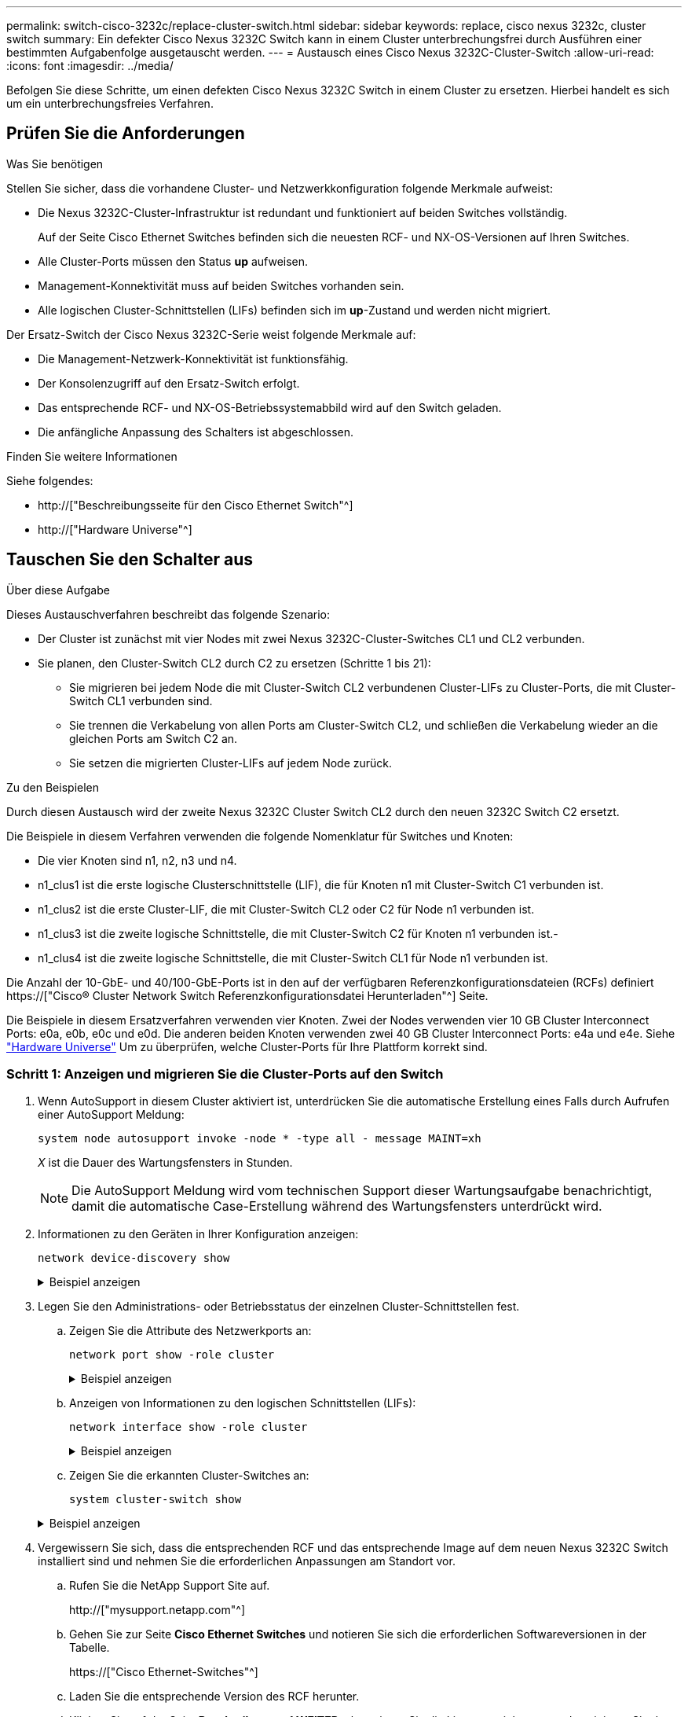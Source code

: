 ---
permalink: switch-cisco-3232c/replace-cluster-switch.html 
sidebar: sidebar 
keywords: replace, cisco nexus 3232c, cluster switch 
summary: Ein defekter Cisco Nexus 3232C Switch kann in einem Cluster unterbrechungsfrei durch Ausführen einer bestimmten Aufgabenfolge ausgetauscht werden. 
---
= Austausch eines Cisco Nexus 3232C-Cluster-Switch
:allow-uri-read: 
:icons: font
:imagesdir: ../media/


[role="lead"]
Befolgen Sie diese Schritte, um einen defekten Cisco Nexus 3232C Switch in einem Cluster zu ersetzen. Hierbei handelt es sich um ein unterbrechungsfreies Verfahren.



== Prüfen Sie die Anforderungen

.Was Sie benötigen
Stellen Sie sicher, dass die vorhandene Cluster- und Netzwerkkonfiguration folgende Merkmale aufweist:

* Die Nexus 3232C-Cluster-Infrastruktur ist redundant und funktioniert auf beiden Switches vollständig.
+
Auf der Seite Cisco Ethernet Switches befinden sich die neuesten RCF- und NX-OS-Versionen auf Ihren Switches.

* Alle Cluster-Ports müssen den Status *up* aufweisen.
* Management-Konnektivität muss auf beiden Switches vorhanden sein.
* Alle logischen Cluster-Schnittstellen (LIFs) befinden sich im *up*-Zustand und werden nicht migriert.


Der Ersatz-Switch der Cisco Nexus 3232C-Serie weist folgende Merkmale auf:

* Die Management-Netzwerk-Konnektivität ist funktionsfähig.
* Der Konsolenzugriff auf den Ersatz-Switch erfolgt.
* Das entsprechende RCF- und NX-OS-Betriebssystemabbild wird auf den Switch geladen.
* Die anfängliche Anpassung des Schalters ist abgeschlossen.


.Finden Sie weitere Informationen
Siehe folgendes:

* http://["Beschreibungsseite für den Cisco Ethernet Switch"^]
* http://["Hardware Universe"^]




== Tauschen Sie den Schalter aus

.Über diese Aufgabe
Dieses Austauschverfahren beschreibt das folgende Szenario:

* Der Cluster ist zunächst mit vier Nodes mit zwei Nexus 3232C-Cluster-Switches CL1 und CL2 verbunden.
* Sie planen, den Cluster-Switch CL2 durch C2 zu ersetzen (Schritte 1 bis 21):
+
** Sie migrieren bei jedem Node die mit Cluster-Switch CL2 verbundenen Cluster-LIFs zu Cluster-Ports, die mit Cluster-Switch CL1 verbunden sind.
** Sie trennen die Verkabelung von allen Ports am Cluster-Switch CL2, und schließen die Verkabelung wieder an die gleichen Ports am Switch C2 an.
** Sie setzen die migrierten Cluster-LIFs auf jedem Node zurück.




.Zu den Beispielen
Durch diesen Austausch wird der zweite Nexus 3232C Cluster Switch CL2 durch den neuen 3232C Switch C2 ersetzt.

Die Beispiele in diesem Verfahren verwenden die folgende Nomenklatur für Switches und Knoten:

* Die vier Knoten sind n1, n2, n3 und n4.
* n1_clus1 ist die erste logische Clusterschnittstelle (LIF), die für Knoten n1 mit Cluster-Switch C1 verbunden ist.
* n1_clus2 ist die erste Cluster-LIF, die mit Cluster-Switch CL2 oder C2 für Node n1 verbunden ist.
* n1_clus3 ist die zweite logische Schnittstelle, die mit Cluster-Switch C2 für Knoten n1 verbunden ist.-
* n1_clus4 ist die zweite logische Schnittstelle, die mit Cluster-Switch CL1 für Node n1 verbunden ist.


Die Anzahl der 10-GbE- und 40/100-GbE-Ports ist in den auf der verfügbaren Referenzkonfigurationsdateien (RCFs) definiert https://["Cisco® Cluster Network Switch Referenzkonfigurationsdatei Herunterladen"^] Seite.

Die Beispiele in diesem Ersatzverfahren verwenden vier Knoten. Zwei der Nodes verwenden vier 10 GB Cluster Interconnect Ports: e0a, e0b, e0c und e0d. Die anderen beiden Knoten verwenden zwei 40 GB Cluster Interconnect Ports: e4a und e4e. Siehe link:https://hwu.netapp.com["Hardware Universe"^] Um zu überprüfen, welche Cluster-Ports für Ihre Plattform korrekt sind.



=== Schritt 1: Anzeigen und migrieren Sie die Cluster-Ports auf den Switch

. Wenn AutoSupport in diesem Cluster aktiviert ist, unterdrücken Sie die automatische Erstellung eines Falls durch Aufrufen einer AutoSupport Meldung:
+
`system node autosupport invoke -node * -type all - message MAINT=xh`

+
_X_ ist die Dauer des Wartungsfensters in Stunden.

+
[NOTE]
====
Die AutoSupport Meldung wird vom technischen Support dieser Wartungsaufgabe benachrichtigt, damit die automatische Case-Erstellung während des Wartungsfensters unterdrückt wird.

====
. Informationen zu den Geräten in Ihrer Konfiguration anzeigen:
+
`network device-discovery show`

+
.Beispiel anzeigen
[%collapsible]
====
[listing]
----
cluster::> network device-discovery show
            Local  Discovered
Node        Port   Device              Interface         Platform
----------- ------ ------------------- ----------------  ----------------
n1         /cdp
            e0a    CL1                 Ethernet1/1/1    N3K-C3232C
            e0b    CL2                 Ethernet1/1/1    N3K-C3232C
            e0c    CL2                 Ethernet1/1/2    N3K-C3232C
            e0d    CL1                 Ethernet1/1/2    N3K-C3232C

n2         /cdp
            e0a    CL1                 Ethernet1/1/3    N3K-C3232C
            e0b    CL2                 Ethernet1/1/3    N3K-C3232C
            e0c    CL2                 Ethernet1/1/4    N3K-C3232C
            e0d    CL1                 Ethernet1/1/4    N3K-C3232C

n3         /cdp
            e4a    CL1                 Ethernet1/7      N3K-C3232C
            e4e    CL2                 Ethernet1/7      N3K-C3232C

n4         /cdp
            e4a    CL1                 Ethernet1/8      N3K-C3232C
            e4e    CL2                 Ethernet1/8      N3K-C3232C

12 entries were displayed
----
====
. Legen Sie den Administrations- oder Betriebsstatus der einzelnen Cluster-Schnittstellen fest.
+
.. Zeigen Sie die Attribute des Netzwerkports an:
+
`network port show -role cluster`

+
.Beispiel anzeigen
[%collapsible]
====
[listing]
----
cluster::*> network port show -role cluster
(network port show)
Node: n1
                                                                      Ignore
                                                  Speed(Mbps) Health  Health
Port      IPspace      Broadcast Domain Link MTU  Admin/Oper  Status  Status
--------- ------------ ---------------- ---- ---- ----------- ------------
e0a       Cluster      Cluster          up   9000 auto/10000  -
e0b       Cluster      Cluster          up   9000 auto/10000  -
e0c       Cluster      Cluster          up   9000 auto/10000  -
e0d       Cluster      Cluster          up   9000 auto/10000  -        -

Node: n2
                                                                      Ignore
                                                  Speed(Mbps) Health  Health
Port      IPspace      Broadcast Domain Link MTU  Admin/Oper  Status  Status
--------- ------------ ---------------- ---- ---- ----------- ------------
e0a       Cluster      Cluster          up   9000  auto/10000 -
e0b       Cluster      Cluster          up   9000  auto/10000 -
e0c       Cluster      Cluster          up   9000  auto/10000 -
e0d       Cluster      Cluster          up   9000  auto/10000 -        -

Node: n3
                                                                       Ignore
                                                  Speed(Mbps) Health   Health
Port      IPspace      Broadcast Domain Link MTU  Admin/Oper  Status   Status
--------- ------------ ---------------- ---- ---- ----------- -------- -----
e4a       Cluster      Cluster          up   9000 auto/40000  -        -
e4e       Cluster      Cluster          up   9000 auto/40000  -        -

Node: n4
                                                                       Ignore
                                                  Speed(Mbps) Health   Health
Port      IPspace      Broadcast Domain Link MTU  Admin/Oper  Status   Status
--------- ------------ ---------------- ---- ---- ----------- -------- -----
e4a       Cluster      Cluster          up   9000 auto/40000  -
e4e       Cluster      Cluster          up   9000 auto/40000  -

12 entries were displayed.
----
====
.. Anzeigen von Informationen zu den logischen Schnittstellen (LIFs):
+
`network interface show -role cluster`

+
.Beispiel anzeigen
[%collapsible]
====
[listing]
----
cluster::*> network interface show -role cluster
             Logical    Status     Network          Current       Current Is
Vserver     Interface  Admin/Oper Address/Mask       Node          Port   Home
----------- ---------- ---------- ------------------ ------------- ------- ---
Cluster
            n1_clus1   up/up      10.10.0.1/24       n1            e0a     true
            n1_clus2   up/up      10.10.0.2/24       n1            e0b     true
            n1_clus3   up/up      10.10.0.3/24       n1            e0c     true
            n1_clus4   up/up      10.10.0.4/24       n1            e0d     true
            n2_clus1   up/up      10.10.0.5/24       n2            e0a     true
            n2_clus2   up/up      10.10.0.6/24       n2            e0b     true
            n2_clus3   up/up      10.10.0.7/24       n2            e0c     true
            n2_clus4   up/up      10.10.0.8/24       n2            e0d     true
            n3_clus1   up/up      10.10.0.9/24       n3            e0a     true
            n3_clus2   up/up      10.10.0.10/24      n3            e0e     true
            n4_clus1   up/up      10.10.0.11/24      n4            e0a     true
            n4_clus2   up/up      10.10.0.12/24      n4            e0e     true

12 entries were displayed.
----
====
.. Zeigen Sie die erkannten Cluster-Switches an:
+
`system cluster-switch show`

+
.Beispiel anzeigen
[%collapsible]
====
Im folgenden Ausgabebeispiel werden die Cluster-Switches angezeigt:

[listing]
----
cluster::> system cluster-switch show
Switch                      Type               Address          Model
--------------------------- ------------------ ---------------- ---------------
CL1                         cluster-network    10.10.1.101      NX3232C
Serial Number: FOX000001
Is Monitored: true
Reason:
Software Version: Cisco Nexus Operating System (NX-OS) Software, Version
                   7.0(3)I6(1)
Version Source: CDP

CL2                         cluster-network    10.10.1.102      NX3232C
Serial Number: FOX000002
Is Monitored: true
Reason:
Software Version: Cisco Nexus Operating System (NX-OS) Software, Version
                   7.0(3)I6(1)
Version Source: CDP

2 entries were displayed.
----
====


. Vergewissern Sie sich, dass die entsprechenden RCF und das entsprechende Image auf dem neuen Nexus 3232C Switch installiert sind und nehmen Sie die erforderlichen Anpassungen am Standort vor.
+
.. Rufen Sie die NetApp Support Site auf.
+
http://["mysupport.netapp.com"^]

.. Gehen Sie zur Seite *Cisco Ethernet Switches* und notieren Sie sich die erforderlichen Softwareversionen in der Tabelle.
+
https://["Cisco Ethernet-Switches"^]

.. Laden Sie die entsprechende Version des RCF herunter.
.. Klicken Sie auf der Seite *Beschreibung* auf *WEITER*, akzeptieren Sie die Lizenzvereinbarung und navigieren Sie dann zur Seite *Download*.
.. Laden Sie die richtige Version der Bildsoftware von der Seite * Cisco® Cluster und Management Network Switch Reference Configuration File Download* herunter.
+
http://["Cisco® Cluster und Management Network Switch Referenzkonfigurationsdatei herunterladen"^]



. Migrieren Sie die Cluster-LIFs auf die physischen Node-Ports, die mit dem Ersatz-Switch verbunden sind.C2:
+
`network interface migrate -vserver Cluster -lif _lif-name_ -source-node _node-name_ -destination-node _node-name_ -destination-port _port-name_`

+
.Beispiel anzeigen
[%collapsible]
====
Sie müssen alle Cluster-LIFs individuell migrieren, wie im folgenden Beispiel gezeigt:

[listing]
----
cluster::*> network interface migrate -vserver Cluster -lif n1_clus2 -source-node n1 –destination-
node n1 -destination-port e0a
cluster::*> network interface migrate -vserver Cluster -lif n1_clus3 -source-node n1 –destination-
node n1 -destination-port e0d
cluster::*> network interface migrate -vserver Cluster -lif n2_clus2 -source-node n2 –destination-
node n2 -destination-port e0a
cluster::*> network interface migrate -vserver Cluster -lif n2_clus3 -source-node n2 –destination-
node n2 -destination-port e0d
cluster::*> network interface migrate -vserver Cluster -lif n3_clus2 -source-node n3 –destination-
node n3 -destination-port e4a
cluster::*> network interface migrate -vserver Cluster -lif n4_clus2 -source-node n4 –destinationnode
n4 -destination-port e4a
----
====
. Überprüfen Sie den Status der Cluster-Ports und ihrer Home-Bezeichnungen:
+
`network interface show -role cluster`

+
.Beispiel anzeigen
[%collapsible]
====
[listing]
----
cluster::*> network interface show -role cluster
(network interface show)
            Logical    Status     Network            Current       Current Is
Vserver     Interface  Admin/Oper Address/Mask       Node          Port    Home
----------- ---------- ---------- ------------------ ------------- ------- ----
Cluster
            n1_clus1   up/up      10.10.0.1/24       n1            e0a     true
            n1_clus2   up/up      10.10.0.2/24       n1            e0a     false
            n1_clus3   up/up      10.10.0.3/24       n1            e0d     false
            n1_clus4   up/up      10.10.0.4/24       n1            e0d     true
            n2_clus1   up/up      10.10.0.5/24       n2            e0a     true
            n2_clus2   up/up      10.10.0.6/24       n2            e0a     false
            n2_clus3   up/up      10.10.0.7/24       n2            e0d     false
            n2_clus4   up/up      10.10.0.8/24       n2            e0d     true
            n3_clus1   up/up      10.10.0.9/24       n3            e4a     true
            n3_clus2   up/up      10.10.0.10/24      n3            e4a     false
            n4_clus1   up/up      10.10.0.11/24      n4            e4a     true
            n4_clus2   up/up      10.10.0.12/24      n4            e4a     false
12 entries were displayed.
----
====
. Fahren Sie die Cluster-Interconnect-Ports herunter, die physisch mit dem ursprünglichen Switch CL2 verbunden sind:
+
`network port modify -node _node-name_ -port _port-name_ -up-admin false`

+
.Beispiel anzeigen
[%collapsible]
====
Im folgenden Beispiel werden die Cluster-Interconnect-Ports auf allen Nodes heruntergefahren:

[listing]
----
cluster::*> network port modify -node n1 -port e0b -up-admin false
cluster::*> network port modify -node n1 -port e0c -up-admin false
cluster::*> network port modify -node n2 -port e0b -up-admin false
cluster::*> network port modify -node n2 -port e0c -up-admin false
cluster::*> network port modify -node n3 -port e4e -up-admin false
cluster::*> network port modify -node n4 -port e4e -up-admin false
----
====
. Anpingen der Remote-Cluster-Schnittstellen und Durchführen einer RPC-Server-Prüfung:
+
`cluster ping-cluster -node _node-name_`

+
.Beispiel anzeigen
[%collapsible]
====
Im folgenden Beispiel wird Node n1 beflügelt und der RPC-Status danach angezeigt:

[listing]
----
cluster::*> cluster ping-cluster -node n1
Host is n1 Getting addresses from network interface table...
Cluster n1_clus1 n1        e0a    10.10.0.1
Cluster n1_clus2 n1        e0b    10.10.0.2
Cluster n1_clus3 n1        e0c    10.10.0.3
Cluster n1_clus4 n1        e0d    10.10.0.4
Cluster n2_clus1 n2        e0a    10.10.0.5
Cluster n2_clus2 n2        e0b    10.10.0.6
Cluster n2_clus3 n2        e0c    10.10.0.7
Cluster n2_clus4 n2        e0d    10.10.0.8
Cluster n3_clus1 n4        e0a    10.10.0.9
Cluster n3_clus2 n3        e0e    10.10.0.10
Cluster n4_clus1 n4        e0a    10.10.0.11
Cluster n4_clus2 n4        e0e    10.10.0.12
Local = 10.10.0.1 10.10.0.2 10.10.0.3 10.10.0.4
Remote = 10.10.0.5 10.10.0.6 10.10.0.7 10.10.0.8 10.10.0.9 10.10.0.10 10.10.0.11
10.10.0.12 Cluster Vserver Id = 4294967293 Ping status:
....
Basic connectivity succeeds on 32 path(s)
Basic connectivity fails on 0 path(s) ................
Detected 9000 byte MTU on 32 path(s):
    Local 10.10.0.1 to Remote 10.10.0.5
    Local 10.10.0.1 to Remote 10.10.0.6
    Local 10.10.0.1 to Remote 10.10.0.7
    Local 10.10.0.1 to Remote 10.10.0.8
    Local 10.10.0.1 to Remote 10.10.0.9
    Local 10.10.0.1 to Remote 10.10.0.10
    Local 10.10.0.1 to Remote 10.10.0.11
    Local 10.10.0.1 to Remote 10.10.0.12
    Local 10.10.0.2 to Remote 10.10.0.5
    Local 10.10.0.2 to Remote 10.10.0.6
    Local 10.10.0.2 to Remote 10.10.0.7
    Local 10.10.0.2 to Remote 10.10.0.8
    Local 10.10.0.2 to Remote 10.10.0.9
    Local 10.10.0.2 to Remote 10.10.0.10
    Local 10.10.0.2 to Remote 10.10.0.11
    Local 10.10.0.2 to Remote 10.10.0.12
    Local 10.10.0.3 to Remote 10.10.0.5
    Local 10.10.0.3 to Remote 10.10.0.6
    Local 10.10.0.3 to Remote 10.10.0.7
    Local 10.10.0.3 to Remote 10.10.0.8
    Local 10.10.0.3 to Remote 10.10.0.9
    Local 10.10.0.3 to Remote 10.10.0.10
    Local 10.10.0.3 to Remote 10.10.0.11
    Local 10.10.0.3 to Remote 10.10.0.12
    Local 10.10.0.4 to Remote 10.10.0.5
    Local 10.10.0.4 to Remote 10.10.0.6
    Local 10.10.0.4 to Remote 10.10.0.7
    Local 10.10.0.4 to Remote 10.10.0.8
    Local 10.10.0.4 to Remote 10.10.0.9
    Local 10.10.0.4 to Remote 10.10.0.10
    Local 10.10.0.4 to Remote 10.10.0.11
    Local 10.10.0.4 to Remote 10.10.0.12
Larger than PMTU communication succeeds on 32 path(s) RPC status:
8 paths up, 0 paths down (tcp check)
8	paths up, 0 paths down (udp check)
----
====




=== Schritt: ISLs auf Switch CL1 und C2 migrieren

. Fahren Sie die Ports 1/31 und 1/32 am Cluster-Switch CL1 herunter.
+
Weitere Informationen zu Cisco-Befehlen finden Sie in den Handbüchern im https://["Referenzen für NX-OS-Befehle der Cisco Nexus 3000-Serie"^].

+
.Beispiel anzeigen
[%collapsible]
====
[listing]
----
(CL1)# configure
(CL1)(Config)# interface e1/31-32
(CL1(config-if-range)# shutdown
(CL1(config-if-range)# exit
(CL1)(Config)# exit (CL1)#
----
====
. Entfernen Sie alle Kabel, die am Cluster-Switch CL2 angeschlossen sind, und schließen Sie sie für alle Nodes an den Austausch-Switch C2 an.
. Entfernen Sie die ISL-Kabel (Inter-Switch Link) von den Ports e1/31 und e1/32 am Cluster-Switch CL2, und schließen Sie sie an die gleichen Ports am Ersatzschalter C2 an.
. ISL-Ports 1/31 und 1/32 auf dem Cluster-Switch CL1 heraufholen.
+
Weitere Informationen zu Cisco-Befehlen finden Sie in den Handbüchern im https://["Referenzen für NX-OS-Befehle der Cisco Nexus 3000-Serie"^].

+
.Beispiel anzeigen
[%collapsible]
====
[listing]
----
(CL1)# configure
(CL1)(Config)# interface e1/31-32
(CL1(config-if-range)# no shutdown
(CL1(config-if-range)# exit
(CL1)(Config)# exit
(CL1)#
----
====
. Überprüfen Sie, ob die ISLs auf CL1 verfügbar sind.
+
Weitere Informationen zu Cisco-Befehlen finden Sie in den Handbüchern im https://["Referenzen für NX-OS-Befehle der Cisco Nexus 3000-Serie"^].

+
Die Ports eth1/31 und eth1/32 sollten angegeben werden `(P)`, Was bedeutet, dass die ISL-Ports im Port-Channel aktiv sind:

+
.Beispiel anzeigen
[%collapsible]
====
[listing]
----
CL1# show port-channel summary
Flags: D - Down         P - Up in port-channel (members)
       I - Individual   H - Hot-standby (LACP only)
       s - Suspended    r - Module-removed
       S - Switched     R - Routed
       U - Up (port-channel)
       M - Not in use. Min-links not met
--------------------------------------------------------------------------------
Group Port-        Type   Protocol  Member Ports
      Channel
--------------------------------------------------------------------------------
1     Po1(SU)      Eth    LACP      Eth1/31(P)   Eth1/32(P)
----
====
. Vergewissern Sie sich, dass die ISLs auf Cluster-Switch C2 verfügbar sind.
+
Weitere Informationen zu Cisco-Befehlen finden Sie in den Handbüchern im https://["Referenzen für NX-OS-Befehle der Cisco Nexus 3000-Serie"^].

+
.Beispiel anzeigen
[%collapsible]
====
[listing]
----
Ports Eth1/31 and Eth1/32 should indicate (P), which means that both ISL ports are up in the port-channel.
Example
C2# show port-channel summary
Flags: D - Down         P - Up in port-channel (members)
       I - Individual   H - Hot-standby (LACP only)        s - Suspended    r - Module-removed
       S - Switched     R - Routed
       U - Up (port-channel)
       M - Not in use. Min-links not met
--------------------------------------------------------------------------------
Group Port-        Type   Protocol  Member Ports
      Channel
--------------------------------------------------------------------------------
1     Po1(SU)      Eth    LACP      Eth1/31(P)   Eth1/32(P)
----
====
. Führen Sie auf allen Knoten alle Cluster-Interconnect-Ports aus, die mit dem Ersatz-Switch C2 verbunden sind:
+
`network port modify -node _node-name_ -port _port-name_ -up-admin true`

+
.Beispiel anzeigen
[%collapsible]
====
[listing]
----
cluster::*> network port modify -node n1 -port e0b -up-admin true
cluster::*> network port modify -node n1 -port e0c -up-admin true
cluster::*> network port modify -node n2 -port e0b -up-admin true
cluster::*> network port modify -node n2 -port e0c -up-admin true
cluster::*> network port modify -node n3 -port e4e -up-admin true
cluster::*> network port modify -node n4 -port e4e -up-admin true
----
====




=== Schritt 3: Zurücksetzen aller LIFs auf die ursprünglich zugewiesenen Ports

. Zurücksetzen aller migrierten Cluster-Interconnect-LIFs auf allen Nodes:
+
`network interface revert -vserver cluster -lif _lif-name_`

+
.Beispiel anzeigen
[%collapsible]
====
Sie müssen alle Cluster-Interconnect-LIFs einzeln zurücksetzen, wie im folgenden Beispiel dargestellt:

[listing]
----
cluster::*> network interface revert -vserver cluster -lif n1_clus2
cluster::*> network interface revert -vserver cluster -lif n1_clus3
cluster::*> network interface revert -vserver cluster -lif n2_clus2
cluster::*> network interface revert -vserver cluster -lif n2_clus3
Cluster::*> network interface revert –vserver cluster –lif n3_clus2
Cluster::*> network interface revert –vserver cluster –lif n4_clus2
----
====
. Vergewissern Sie sich, dass die Cluster-Interconnect-Ports jetzt nach Hause zurückgesetzt werden:
+
`network interface show`

+
.Beispiel anzeigen
[%collapsible]
====
Das folgende Beispiel zeigt, dass alle LIFs erfolgreich zurückgesetzt wurden, da die Ports unter aufgeführt sind `Current Port` Spalte hat den Status von `true` Im `Is Home` Spalte. Wenn ein Port einen Wert von hat `false`, Das LIF wurde nicht zurückgesetzt.

[listing]
----
cluster::*> network interface show -role cluster
 (network interface show)
            Logical    Status     Network            Current       Current Is
Vserver     Interface  Admin/Oper Address/Mask       Node          Port    Home
----------- ---------- ---------- ------------------ ------------- ------- ----
Cluster
             n1_clus1   up/up      10.10.0.1/24       n1            e0a     true
             n1_clus2   up/up      10.10.0.2/24       n1            e0b     true
             n1_clus3   up/up      10.10.0.3/24       n1            e0c     true
             n1_clus4   up/up      10.10.0.4/24       n1            e0d     true
             n2_clus1   up/up      10.10.0.5/24       n2            e0a     true
             n2_clus2   up/up      10.10.0.6/24       n2            e0b     true
             n2_clus3   up/up      10.10.0.7/24       n2            e0c     true
             n2_clus4   up/up      10.10.0.8/24       n2            e0d     true
             n3_clus1   up/up      10.10.0.9/24       n3            e4a     true
             n3_clus2   up/up      10.10.0.10/24      n3            e4e     true
             n4_clus1   up/up      10.10.0.11/24      n4            e4a     true
             n4_clus2   up/up      10.10.0.12/24      n4            e4e     true
12 entries were displayed.
----
====
. Vergewissern Sie sich, dass die Cluster-Ports verbunden sind:
+
`network port show -role cluster`

+
.Beispiel anzeigen
[%collapsible]
====
[listing]
----
cluster::*> network port show –role cluster
  (network port show)
Node: n1
                                                                       Ignore
                                                  Speed(Mbps) Health   Health
Port      IPspace      Broadcast Domain Link MTU  Admin/Oper  Status   Status
--------- ------------ ---------------- ---- ---- ----------- -------- -----
e0a       Cluster      Cluster          up   9000 auto/10000  -
e0b       Cluster      Cluster          up   9000 auto/10000  -
e0c       Cluster      Cluster          up   9000 auto/10000  -
e0d       Cluster      Cluster          up   9000 auto/10000  -        -

Node: n2
                                                                       Ignore
                                                  Speed(Mbps) Health   Health
Port      IPspace      Broadcast Domain Link MTU  Admin/Oper  Status   Status
 --------- ------------ ---------------- ---- ---- ----------- -------- -----
e0a       Cluster      Cluster          up   9000  auto/10000 -
e0b       Cluster      Cluster          up   9000  auto/10000 -
e0c       Cluster      Cluster          up   9000  auto/10000 -
e0d       Cluster      Cluster          up   9000  auto/10000 -        -
Node: n3
                                                                       Ignore
                                                  Speed(Mbps) Health   Health
Port      IPspace      Broadcast Domain Link MTU  Admin/Oper  Status   Status
--------- ------------ ---------------- ---- ---- ----------- -------- -----
e4a       Cluster      Cluster          up   9000 auto/40000  -
e4e       Cluster      Cluster          up   9000 auto/40000  -        -
Node: n4
                                                                       Ignore
                                                  Speed(Mbps) Health   Health
Port      IPspace      Broadcast Domain Link MTU  Admin/Oper  Status   Status
--------- ------------ ---------------- ---- ---- ----------- -------- -----
e4a       Cluster      Cluster          up   9000 auto/40000  -
e4e       Cluster      Cluster          up   9000 auto/40000  -
        12 entries were displayed.
----
====
. Anpingen der Remote-Cluster-Schnittstellen und Durchführen einer RPC-Server-Prüfung:
+
`cluster ping-cluster -node _node-name_`

+
.Beispiel anzeigen
[%collapsible]
====
Im folgenden Beispiel wird Node n1 beflügelt und der RPC-Status danach angezeigt:

[listing]
----
cluster::*> cluster ping-cluster -node n1
Host is n1 Getting addresses from network interface table...
Cluster n1_clus1 n1        e0a    10.10.0.1
Cluster n1_clus2 n1        e0b    10.10.0.2
Cluster n1_clus3 n1        e0c    10.10.0.3
Cluster n1_clus4 n1        e0d    10.10.0.4
Cluster n2_clus1 n2        e0a    10.10.0.5
Cluster n2_clus2 n2        e0b    10.10.0.6
Cluster n2_clus3 n2        e0c    10.10.0.7
Cluster n2_clus4 n2        e0d    10.10.0.8
Cluster n3_clus1 n3        e0a    10.10.0.9
Cluster n3_clus2 n3        e0e    10.10.0.10
Cluster n4_clus1 n4        e0a    10.10.0.11
Cluster n4_clus2 n4        e0e    10.10.0.12
Local = 10.10.0.1 10.10.0.2 10.10.0.3 10.10.0.4
Remote = 10.10.0.5 10.10.0.6 10.10.0.7 10.10.0.8 10.10.0.9 10.10.0.10 10.10.0.11 10.10.0.12
Cluster Vserver Id = 4294967293 Ping status:
....
Basic connectivity succeeds on 32 path(s)
Basic connectivity fails on 0 path(s) ................
Detected 1500 byte MTU on 32 path(s):
    Local 10.10.0.1 to Remote 10.10.0.5
    Local 10.10.0.1 to Remote 10.10.0.6
    Local 10.10.0.1 to Remote 10.10.0.7
    Local 10.10.0.1 to Remote 10.10.0.8
    Local 10.10.0.1 to Remote 10.10.0.9
    Local 10.10.0.1 to Remote 10.10.0.10
    Local 10.10.0.1 to Remote 10.10.0.11
    Local 10.10.0.1 to Remote 10.10.0.12
    Local 10.10.0.2 to Remote 10.10.0.5
    Local 10.10.0.2 to Remote 10.10.0.6
    Local 10.10.0.2 to Remote 10.10.0.7
    Local 10.10.0.2 to Remote 10.10.0.8
    Local 10.10.0.2 to Remote 10.10.0.9
    Local 10.10.0.2 to Remote 10.10.0.10
    Local 10.10.0.2 to Remote 10.10.0.11
    Local 10.10.0.2 to Remote 10.10.0.12
    Local 10.10.0.3 to Remote 10.10.0.5
    Local 10.10.0.3 to Remote 10.10.0.6
    Local 10.10.0.3 to Remote 10.10.0.7
    Local 10.10.0.3 to Remote 10.10.0.8
    Local 10.10.0.3 to Remote 10.10.0.9
    Local 10.10.0.3 to Remote 10.10.0.10
    Local 10.10.0.3 to Remote 10.10.0.11
    Local 10.10.0.3 to Remote 10.10.0.12
    Local 10.10.0.4 to Remote 10.10.0.5
    Local 10.10.0.4 to Remote 10.10.0.6
    Local 10.10.0.4 to Remote 10.10.0.7
    Local 10.10.0.4 to Remote 10.10.0.8
    Local 10.10.0.4 to Remote 10.10.0.9
    Local 10.10.0.4 to Remote 10.10.0.10
    Local 10.10.0.4 to Remote 10.10.0.11
    Local 10.10.0.4 to Remote 10.10.0.12
Larger than PMTU communication succeeds on 32 path(s) RPC status:
8 paths up, 0 paths down (tcp check)
8	paths up, 0 paths down (udp check)
----
====




=== Schritt 4: Überprüfen, ob alle Ports und LIF korrekt migriert sind

. Geben Sie die folgenden Befehle ein, um Informationen über die Geräte in Ihrer Konfiguration anzuzeigen:
+
Sie können die folgenden Befehle in beliebiger Reihenfolge ausführen:

+
** `network device-discovery show`
** `network port show -role cluster`
** `network interface show -role cluster`
** `system cluster-switch show`


+
.Beispiel anzeigen
[%collapsible]
====
[listing]
----
cluster::> network device-discovery show
            Local  Discovered
Node        Port   Device              Interface        Platform
----------- ------ ------------------- ---------------- ----------------
n1         /cdp
            e0a    C1                 Ethernet1/1/1    N3K-C3232C
            e0b    C2                 Ethernet1/1/1    N3K-C3232C
            e0c    C2                 Ethernet1/1/2    N3K-C3232C
            e0d    C1                 Ethernet1/1/2    N3K-C3232C
n2         /cdp
            e0a    C1                 Ethernet1/1/3    N3K-C3232C
            e0b    C2                 Ethernet1/1/3    N3K-C3232C
            e0c    C2                 Ethernet1/1/4    N3K-C3232C
            e0d    C1                 Ethernet1/1/4    N3K-C3232C
n3         /cdp
            e4a    C1                 Ethernet1/7      N3K-C3232C
            e4e    C2                 Ethernet1/7      N3K-C3232C

n4         /cdp
            e4a    C1                 Ethernet1/8      N3K-C3232C
            e4e    C2                 Ethernet1/8      N3K-C3232C

12 entries were displayed.
----
+

[listing]
----
cluster::*> network port show –role cluster
  (network port show)
Node: n1
                                                                       Ignore
                                                  Speed(Mbps) Health   Health
Port      IPspace      Broadcast Domain Link MTU  Admin/Oper  Status   Status
 --------- ------------ ---------------- ---- ---- ----------- -------- -----
e0a       Cluster      Cluster          up   9000 auto/10000  -
e0b       Cluster      Cluster          up   9000 auto/10000  -
e0c       Cluster      Cluster          up   9000 auto/10000  -
e0d       Cluster      Cluster          up   9000 auto/10000  -        -

Node: n2
                                                                       Ignore
                                                  Speed(Mbps) Health   Health
Port      IPspace      Broadcast Domain Link MTU  Admin/Oper  Status   Status
 --------- ------------ ---------------- ---- ---- ----------- -------- -----
e0a       Cluster      Cluster          up   9000  auto/10000 -
e0b       Cluster      Cluster          up   9000  auto/10000 -
e0c       Cluster      Cluster          up   9000  auto/10000 -
e0d       Cluster      Cluster          up   9000  auto/10000 -        -

Node: n3
                                                                       Ignore
                                                  Speed(Mbps) Health   Health
Port      IPspace      Broadcast Domain Link MTU  Admin/Oper  Status   Status
--------- ------------ ---------------- ---- ---- ----------- -------- -----
e4a       Cluster      Cluster          up   9000 auto/40000  -
e4e       Cluster      Cluster          up   9000 auto/40000  -        -
Node: n4
                                                                       Ignore
                                                  Speed(Mbps) Health   Health
Port      IPspace      Broadcast Domain Link MTU  Admin/Oper  Status   Status
--------- ------------ ---------------- ---- ---- ----------- -------- -----
e4a       Cluster      Cluster          up   9000 auto/40000  -
e4e       Cluster      Cluster          up   9000 auto/40000  -

12 entries were displayed.
----
+

[listing]
----
cluster::*> network interface show -role cluster

            Logical    Status     Network            Current       Current Is
Vserver     Interface  Admin/Oper Address/Mask       Node          Port    Home
----------- ---------- ---------- ------------------ ------------- ------- ----
Cluster
            nm1_clus1  up/up      10.10.0.1/24       n1            e0a     true
            n1_clus2   up/up      10.10.0.2/24       n1            e0b     true
            n1_clus3   up/up      10.10.0.3/24       n1            e0c     true
            n1_clus4   up/up      10.10.0.4/24       n1            e0d     true
            n2_clus1   up/up      10.10.0.5/24       n2            e0a     true
            n2_clus2   up/up      10.10.0.6/24       n2            e0b     true
            n2_clus3   up/up      10.10.0.7/24       n2            e0c     true
            n2_clus4   up/up      10.10.0.8/24       n2            e0d     true
            n3_clus1   up/up      10.10.0.9/24       n3            e4a     true
            n3_clus2   up/up      10.10.0.10/24      n3            e4e     true
            n4_clus1   up/up      10.10.0.11/24      n4            e4a     true
            n4_clus2   up/up      10.10.0.12/24      n4            e4e     true
 12 entries were displayed.
----
+

[listing]
----
cluster::*> system cluster-switch show
Switch                      Type               Address          Model
--------------------------- ------------------ ---------------- ---------------
CL1                          cluster-network   10.10.1.101      NX3232C
Serial Number: FOX000001
Is Monitored: true
Reason:
Software Version: Cisco Nexus Operating System (NX-OS) Software, Version 7.0(3)I6(1)
Version Source: CDP
CL2                          cluster-network   10.10.1.102      NX3232C
Serial Number: FOX000002
Is Monitored: true
Reason:
Software Version: Cisco Nexus Operating System (NX-OS) Software, Version 7.0(3)I6(1)
Version Source: CDP

C2                          cluster-network    10.10.1.103      NX3232C
Serial Number: FOX000003
Is Monitored: true
Reason:
Software Version: Cisco Nexus Operating System (NX-OS) Software, Version
                    7.0(3)I6(1)     Version Source: CDP 3 entries were displayed.
----
====
. Löschen Sie den ersetzten Cluster-Switch CL2, wenn er nicht automatisch entfernt wurde:
+
`system cluster-switch delete -device cluster-switch-name`

. Überprüfen Sie, ob die richtigen Cluster-Switches überwacht werden:
+
`system cluster-switch show`

+
.Beispiel anzeigen
[%collapsible]
====
Im folgenden Beispiel werden die Cluster-Switches überwacht, da der `Is Monitored` Status lautet `true`.

[listing]
----
cluster::> system cluster-switch show
Switch                      Type               Address          Model
--------------------------- ------------------ ---------------- ---------------
CL1                         cluster-network    10.10.1.101      NX3232C
Serial Number: FOX000001
Is Monitored: true
Reason:
Software Version: Cisco Nexus Operating System (NX-OS) Software, Version 7.0(3)I6(1)
Version Source: CDP

C2                          cluster-network    10.10.1.103      NX3232C
Serial Number: FOX000002
Is Monitored: true
Reason:

Software Version: Cisco Nexus Operating System (NX-OS) Software, Version 7.0(3)I6(1)
Version Source: CDP
2 entries were displayed.
----
====
. Aktivieren Sie die Protokollerfassungsfunktion für die Cluster-Switch-Systemzustandsüberwachung, um Switch-bezogene Protokolldateien zu erfassen:
+
`system cluster-switch log setup-password`

+
`system cluster-switch log enable-collection`

+
.Beispiel anzeigen
[%collapsible]
====
[listing]
----
cluster::*> system cluster-switch log setup-password
Enter the switch name: <return>
The switch name entered is not recognized.
Choose from the following list:
CL1
C2

cluster::*> system cluster-switch log setup-password

Enter the switch name: CL1
**RSA key fingerprint is e5:8b:c6:dc:e2:18:18:09:36:63:d9:63:dd:03:d9:cc
Do you want to continue? {y|n}::[n] y

Enter the password: <enter switch password>
Enter the password again: <enter switch password>

cluster::*> system cluster-switch log setup-password

Enter the switch name: C2
RSA key fingerprint is 57:49:86:a1:b9:80:6a:61:9a:86:8e:3c:e3:b7:1f:b1
Do you want to continue? {y|n}:: [n] y

Enter the password: <enter switch password>
Enter the password again: <enter switch password>

cluster::*> system cluster-switch log enable-collection

Do you want to enable cluster log collection for all nodes in the cluster?
{y|n}: [n] y

Enabling cluster switch log collection.

cluster::*>
----
====
+
[NOTE]
====
Wenn einer dieser Befehle einen Fehler sendet, wenden Sie sich an den NetApp Support.

====
. Wenn Sie die automatische Case-Erstellung unterdrückt haben, aktivieren Sie es erneut, indem Sie eine AutoSupport Meldung aufrufen:
+
`system node autosupport invoke -node * -type all -message MAINT=END`


